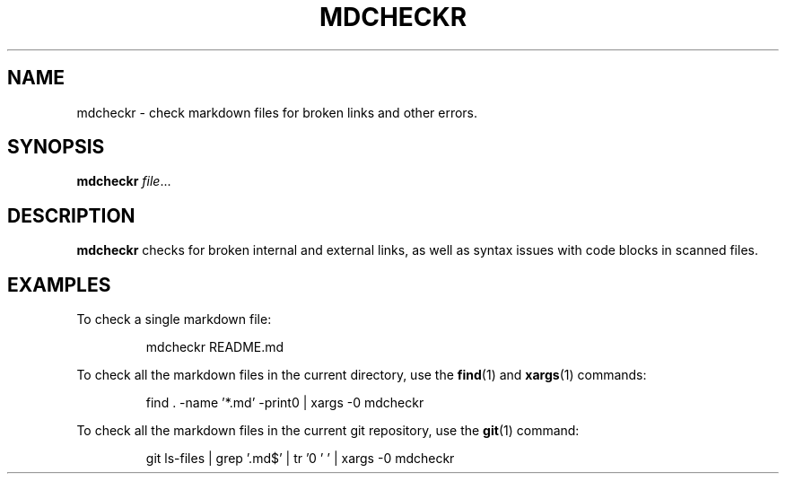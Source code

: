 .TH MDCHECKR 1
.SH NAME
mdcheckr \- check markdown files for broken links and other errors.
.SH SYNOPSIS
.B mdcheckr
.IR file ...
.SH DESCRIPTION
.B mdcheckr
checks for broken internal and external links, as well as syntax issues with
code blocks in scanned files.

.SH EXAMPLES
To check a single markdown file:

.PP
.nf
.RS
mdcheckr README.md
.RE
.fi
.PP

To check all the markdown files in the current directory, use the
.BR find (1)
and
.BR xargs (1)
commands:

.PP
.nf
.RS
find . -name '*.md' -print0 | xargs -0 mdcheckr
.RE
.fi
.PP

To check all the markdown files in the current git repository, use the
.BR git (1)
command:

.PP
.nf
.RS
git ls-files | grep '\.md$' | tr '\n' '\0' | xargs -0 mdcheckr
.RE
.fi
.PP

